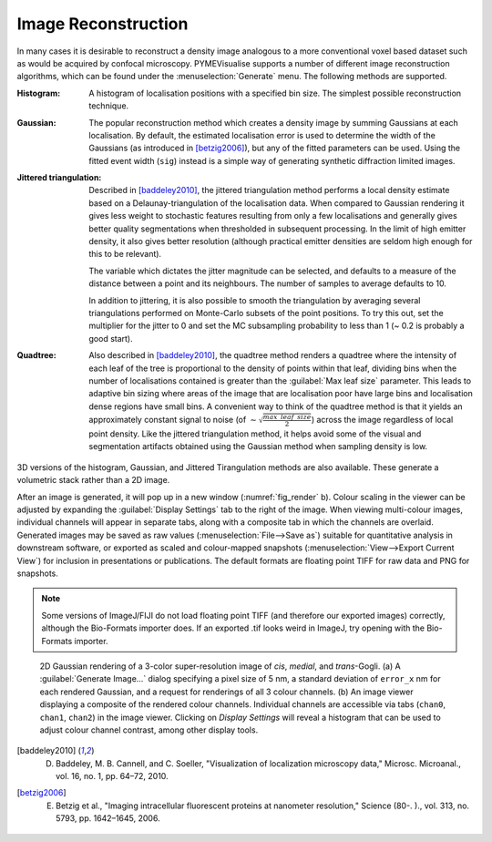 .. _sec_rendering:

Image Reconstruction
--------------------

In many cases it is desirable to reconstruct a density image analogous to a more conventional voxel based dataset such
as would be acquired by confocal microscopy. PYMEVisualise supports a number of different image reconstruction
algorithms, which can be found under the :menuselection:`Generate` menu. The following methods are supported.

:Histogram: A histogram of localisation positions with a specified bin size. The simplest possible reconstruction technique.

:Gaussian: The popular reconstruction method which creates a density image by summing Gaussians at each localisation.
    By default, the estimated localisation error is used to determine the width of the Gaussians (as introduced in [betzig2006]_),
    but any of the fitted parameters can be used. Using the fitted event width (``sig``) instead is a simple way of generating
    synthetic diffraction limited images.

:Jittered triangulation: Described in [baddeley2010]_, the jittered triangulation method performs a local density estimate
    based on a Delaunay-triangulation of the localisation data. When compared to Gaussian rendering it gives less weight
    to stochastic features resulting from only a few localisations and generally gives better quality segmentations when
    thresholded in subsequent processing. In the limit of high emitter density, it also gives better resolution (although
    practical emitter densities are seldom high enough for this to be relevant).

    The variable which dictates the jitter magnitude can be selected, and defaults to a measure of the distance between a
    point and its neighbours. The number of samples to average defaults to 10.

    In addition to jittering, it is also possible to smooth the triangulation by averaging several triangulations performed
    on Monte-Carlo subsets of the point positions. To try this out, set the multiplier for the jitter to 0 and set the MC
    subsampling probability to less than 1 (~ 0.2 is probably a good start).

:Quadtree: Also described in [baddeley2010]_, the quadtree method renders a quadtree where the intensity of each leaf of
    the tree is proportional to the density of points within that leaf, dividing bins when the number of localisations
    contained is greater than the :guilabel:`Max leaf size` parameter. This leads to adaptive bin sizing where areas of
    the image that are localisation poor have large bins and localisation dense regions have small bins. A convenient way
    to think of the quadtree method is that it yields an approximately constant signal to noise (of
    :math:`\sim \sqrt{\frac{max\_leaf\_size}{2}}`) across the image regardless of local point density. Like the jittered triangulation
    method, it helps avoid some of the visual and segmentation artifacts obtained using the Gaussian method when sampling
    density is low.


3D versions of the histogram, Gaussian, and Jittered Tirangulation methods are also available. These generate a volumetric
stack rather than a 2D image.

After an image is generated, it will pop up in
a new window (:numref:`fig_render` b). Colour scaling in the viewer can be adjusted by expanding the
:guilabel:`Display Settings` tab to the right of the image. When viewing multi-colour images, individual channels will
appear in separate tabs, along with a composite tab in which the channels are overlaid. Generated images may be saved as
raw values (:menuselection:`File-->Save as`) suitable for quantitative analysis in downstream software, or exported as
scaled and colour-mapped snapshots (:menuselection:`View-->Export Current View`) for inclusion in presentations or
publications. The default formats are floating point TIFF for raw data and PNG for snapshots.

.. note::

    Some versions of ImageJ/FIJI do not load floating point TIFF (and therefore our exported images) correctly,
    although the Bio-Formats importer does. If an exported .tif looks weird in ImageJ, try opening with the Bio-Formats importer.

.. figure:: images/image_6.png
    :name: fig_render

    2D Gaussian rendering of a 3-color super-resolution image of *cis*, *medial*, and *trans*-Gogli. (a) A
    :guilabel:`Generate Image…` dialog specifying a pixel size of 5 nm, a standard deviation of ``error_x`` nm for each rendered
    Gaussian, and a request for renderings of all 3 colour channels. (b) An image viewer displaying a composite of the
    rendered colour channels. Individual channels are accessible via tabs (``chan0``, ``chan1``, ``chan2``) in the image viewer. 
    Clicking on `Display Settings` will reveal a histogram that can be used to adjust colour channel contrast, among other display tools.

.. [baddeley2010] D. Baddeley, M. B. Cannell, and C. Soeller, "Visualization of localization microscopy data," Microsc. Microanal., vol. 16, no. 1, pp. 64–72, 2010.

.. [betzig2006] E. Betzig et al., "Imaging intracellular fluorescent proteins at nanometer resolution," Science (80-. )., vol. 313, no. 5793, pp. 1642–1645, 2006.
